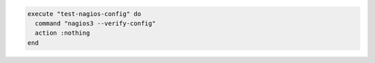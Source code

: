 .. This is an included how-to. 

.. To verify a configuration and prevent an application from restarting if the configuration is broken, use ``:nothing``:

.. code-block:: ruby

   execute "test-nagios-config" do
     command "nagios3 --verify-config"
     action :nothing
   end

